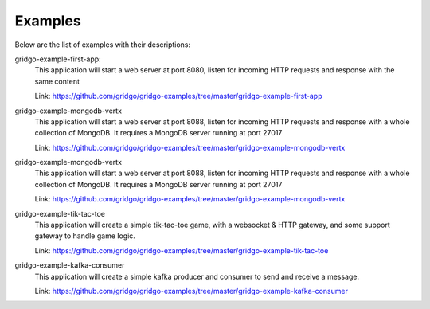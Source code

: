 Examples
========

Below are the list of examples with their descriptions:

gridgo-example-first-app:
    This application will start a web server at port 8080, listen for incoming HTTP 
    requests and response with the same content
    
    Link: `<https://github.com/gridgo/gridgo-examples/tree/master/gridgo-example-first-app>`_

gridgo-example-mongodb-vertx
    This application will start a web server at port 8088, listen for incoming HTTP 
    requests and response with a whole collection of MongoDB. It requires a MongoDB
    server running at port 27017
    
    Link: `<https://github.com/gridgo/gridgo-examples/tree/master/gridgo-example-mongodb-vertx>`_

gridgo-example-mongodb-vertx
    This application will start a web server at port 8088, listen for incoming HTTP 
    requests and response with a whole collection of MongoDB. It requires a MongoDB
    server running at port 27017
    
    Link: `<https://github.com/gridgo/gridgo-examples/tree/master/gridgo-example-mongodb-vertx>`_

gridgo-example-tik-tac-toe
    This application will create a simple tik-tac-toe game, with a websocket & HTTP gateway, and 
    some support gateway to handle game logic.
    
    Link: `<https://github.com/gridgo/gridgo-examples/tree/master/gridgo-example-tik-tac-toe>`_

gridgo-example-kafka-consumer
    This application will create a simple kafka producer and consumer to send and receive 
    a message.

    Link: `<https://github.com/gridgo/gridgo-examples/tree/master/gridgo-example-kafka-consumer>`_